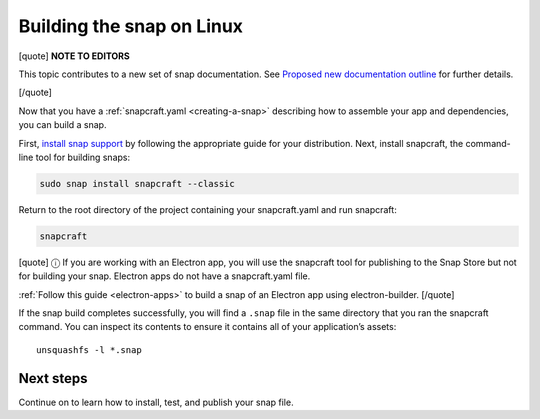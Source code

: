 .. 6753.md

.. _building-the-snap-on-linux:

Building the snap on Linux
==========================

[quote] **NOTE TO EDITORS**

This topic contributes to a new set of snap documentation. See `Proposed new documentation outline <https://snapcraft.io/docs/proposed-new-documentation-outline-page-deprecated>`__ for further details.

[/quote]

Now that you have a :ref:`snapcraft.yaml <creating-a-snap>` describing how to assemble your app and dependencies, you can build a snap.

First, `install snap support <https://snapcraft.io/docs/installing-snapd>`__ by following the appropriate guide for your distribution. Next, install snapcraft, the command-line tool for building snaps:

.. code:: bash

   sudo snap install snapcraft --classic

Return to the root directory of the project containing your snapcraft.yaml and run snapcraft:

.. code:: bash

   snapcraft

[quote] ⓘ If you are working with an Electron app, you will use the snapcraft tool for publishing to the Snap Store but not for building your snap. Electron apps do not have a snapcraft.yaml file.

:ref:`Follow this guide <electron-apps>` to build a snap of an Electron app using electron-builder. [/quote]

If the snap build completes successfully, you will find a ``.snap`` file in the same directory that you ran the snapcraft command. You can inspect its contents to ensure it contains all of your application’s assets:

::

   unsquashfs -l *.snap

Next steps
----------

Continue on to learn how to install, test, and publish your snap file.

